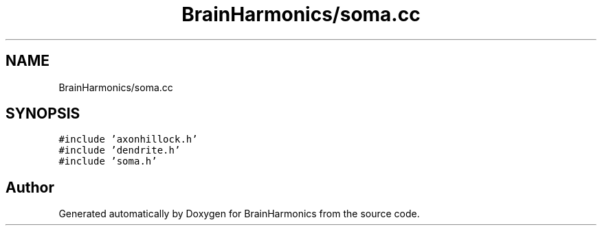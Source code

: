 .TH "BrainHarmonics/soma.cc" 3 "Tue Oct 10 2017" "Version 0.1" "BrainHarmonics" \" -*- nroff -*-
.ad l
.nh
.SH NAME
BrainHarmonics/soma.cc
.SH SYNOPSIS
.br
.PP
\fC#include 'axonhillock\&.h'\fP
.br
\fC#include 'dendrite\&.h'\fP
.br
\fC#include 'soma\&.h'\fP
.br

.SH "Author"
.PP 
Generated automatically by Doxygen for BrainHarmonics from the source code\&.
